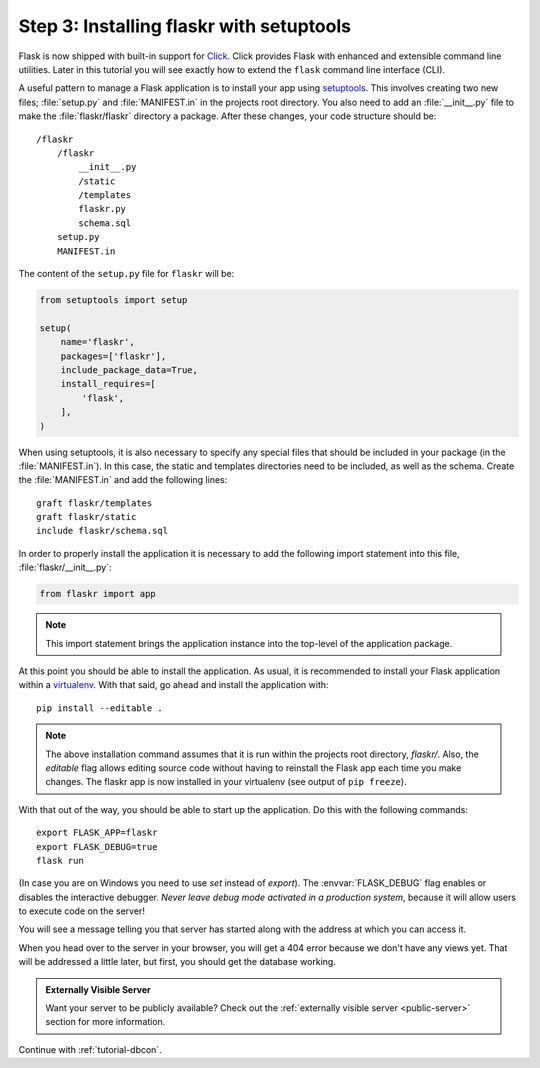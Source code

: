 .. _tutorial-setuptools:

Step 3: Installing flaskr with setuptools
=========================================

Flask is now shipped with built-in support for `Click`_.  Click provides
Flask with enhanced and extensible command line utilities.  Later in this
tutorial you will see exactly how to extend the ``flask`` command line
interface (CLI).

A useful pattern to manage a Flask application is to install your app
using `setuptools`_.  This involves creating two new files; 
:file:`setup.py` and :file:`MANIFEST.in` in the projects root directory.  
You also need to add an :file:`__init__.py` file to make the 
:file:`flaskr/flaskr` directory a package.  After these changes, your 
code structure should be::

    /flaskr
        /flaskr
            __init__.py
            /static
            /templates
            flaskr.py
            schema.sql
        setup.py
        MANIFEST.in

The content of the ``setup.py`` file for ``flaskr`` will be:

.. sourcecode:: python

    from setuptools import setup

    setup(
        name='flaskr',
        packages=['flaskr'],
        include_package_data=True,
        install_requires=[
            'flask',
        ],
    )

When using setuptools, it is also necessary to specify any special files
that should be included in your package (in the :file:`MANIFEST.in`).
In this case, the static and templates directories need to be included,
as well as the schema. Create the :file:`MANIFEST.in` and add the
following lines::

    graft flaskr/templates
    graft flaskr/static
    include flaskr/schema.sql

In order to properly install the application it is necessary to add the 
following import statement into this file, :file:`flaskr/__init__.py`:

.. sourcecode:: python

    from flaskr import app

.. note:: This import statement brings the application instance into the 
    top-level of the application package.

At this point you should be able to install the application.  As usual, it
is recommended to install your Flask application within a `virtualenv`_.
With that said, go ahead and install the application with::

    pip install --editable .

.. note:: The above installation command assumes that it is run within the
    projects root directory, `flaskr/`.  Also, the `editable` flag allows
    editing source code without having to reinstall the Flask app each time
    you make changes.  The flaskr app is now installed in your virtualenv 
    (see output of ``pip freeze``).

With that out of the way, you should be able to start up the application.
Do this with the following commands::

    export FLASK_APP=flaskr
    export FLASK_DEBUG=true
    flask run

(In case you are on Windows you need to use `set` instead of `export`).
The :envvar:`FLASK_DEBUG` flag enables or disables the interactive debugger.
*Never leave debug mode activated in a production system*, because it will
allow users to execute code on the server!

You will see a message telling you that server has started along with
the address at which you can access it.

When you head over to the server in your browser, you will get a 404 error
because we don't have any views yet.  That will be addressed a little later,
but first, you should get the database working.

.. admonition:: Externally Visible Server

   Want your server to be publicly available?  Check out the
   :ref:`externally visible server <public-server>` section for more
   information.

Continue with :ref:`tutorial-dbcon`.

.. _Click: http://click.pocoo.org
.. _setuptools: https://setuptools.readthedocs.io
.. _virtualenv: https://virtualenv.pypa.io
